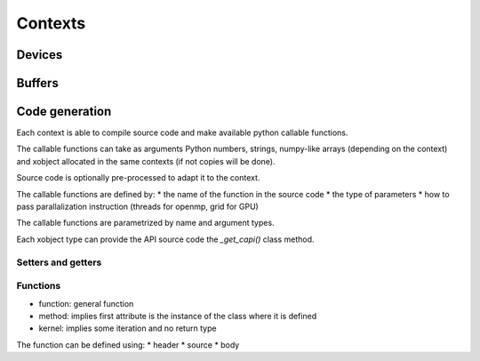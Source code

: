 Contexts
========

Devices
-------


Buffers
-------


Code generation
---------------

Each context is able to compile source code and make available python callable functions.

The callable functions can take as arguments Python numbers, strings,
numpy-like arrays (depending on the context) and xobject allocated in the same
contexts (if not copies will be done).

Source code is optionally pre-processed to adapt it to the context.

The callable functions are defined by:
*  the name of the function in the source code
*  the type of parameters
*  how to pass parallalization instruction (threads for openmp, grid for GPU)

The callable functions are parametrized by name and argument types.

Each xobject type can provide the API source code  the `_get_capi()` class method.




Setters and getters
^^^^^^^^^^^^^^^^^^^

Functions
^^^^^^^^^

*  function: general function
*  method: implies first attribute is the instance of the class where it is defined
*  kernel: implies some iteration and no return type

The function can be defined using:
*   header
*   source
*   body
